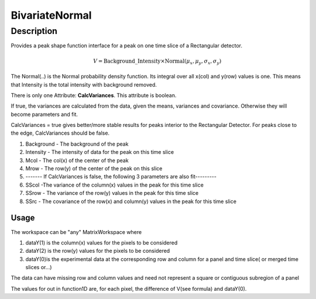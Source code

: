 .. _func-BivariateNormal:

===============
BivariateNormal
===============

.. index:: BivariateNormal

Description
-----------

Provides a peak shape function interface for a peak on one time slice of
a Rectangular detector.

.. math:: V=\mathrm{Background\_Intensity}\times\mathrm{Normal}( \mu_x, \mu_y,\sigma_x,\sigma_y)

The Normal(..) is the Normal probability density function. Its integral
over all x(col) and y(row) values is one. This means that Intensity is
the total intensity with background removed.

.. attributes::

There is only one Attribute: **CalcVariances**. This attribute is
boolean.

If true, the variances are calculated from the data, given the means,
variances and covariance. Otherwise they will become parameters and fit.

CalcVariances = true gives better/more stable results for peaks interior
to the Rectangular Detector. For peaks close to the edge, CalcVariances
should be false.

.. properties::

#. Background - The background of the peak
#. Intensity - The intensity of data for the peak on this time slice
#. Mcol - The col(x) of the center of the peak
#. Mrow - The row(y) of the center of the peak on this slice
#. ------- If CalcVariances is false, the following 3 parameters are
   also fit---------
#. SScol -The variance of the column(x) values in the peak for this time
   slice
#. SSrow - The variance of the row(y) values in the peak for this time
   slice
#. SSrc - The covariance of the row(x) and column(y) values in the peak
   for this time slice

Usage
~~~~~

The workspace can be "any" MatrixWorkspace where

#. dataY(1) is the column(x) values for the pixels to be considered
#. dataY(2) is the row(y) values for the pixels to be considered
#. dataY(0)is the experimental data at the corresponding row and column
   for a panel and time slice( or merged time slices or...)

The data can have missing row and column values and need not represent a
square or contiguous subregion of a panel

The values for out in function1D are, for each pixel, the difference of
V(see formula) and dataY(0).

.. categories::

.. sourcelink::
